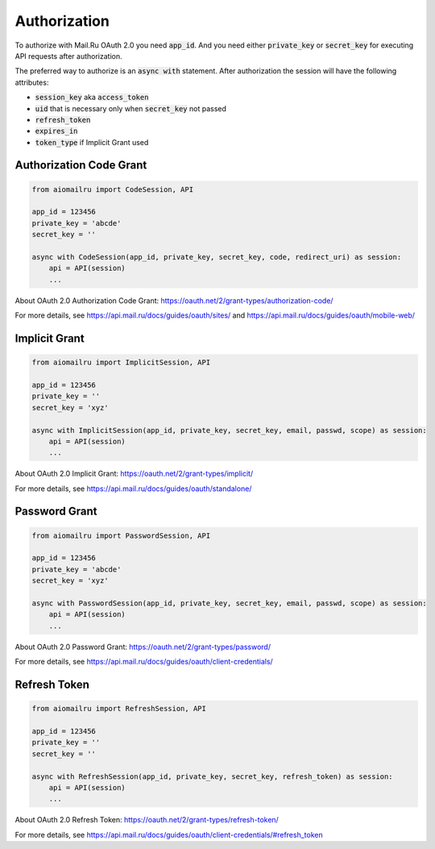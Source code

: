 Authorization
=============

To authorize with Mail.Ru OAuth 2.0 you need :code:`app_id`.
And you need either :code:`private_key` or :code:`secret_key`
for executing API requests after authorization.

The preferred way to authorize is an :code:`async with` statement.
After authorization the session will have the following attributes:

* :code:`session_key` aka :code:`access_token`
* :code:`uid` that is necessary only when :code:`secret_key` not passed
* :code:`refresh_token`
* :code:`expires_in`
* :code:`token_type` if Implicit Grant used

Authorization Code Grant
------------------------

.. code-block:: python

    from aiomailru import CodeSession, API

    app_id = 123456
    private_key = 'abcde'
    secret_key = ''

    async with CodeSession(app_id, private_key, secret_key, code, redirect_uri) as session:
        api = API(session)
        ...

About OAuth 2.0 Authorization Code Grant: https://oauth.net/2/grant-types/authorization-code/

For more details, see https://api.mail.ru/docs/guides/oauth/sites/
and https://api.mail.ru/docs/guides/oauth/mobile-web/

Implicit Grant
--------------

.. code-block:: python

    from aiomailru import ImplicitSession, API

    app_id = 123456
    private_key = ''
    secret_key = 'xyz'

    async with ImplicitSession(app_id, private_key, secret_key, email, passwd, scope) as session:
        api = API(session)
        ...

About OAuth 2.0 Implicit Grant: https://oauth.net/2/grant-types/implicit/

For more details, see https://api.mail.ru/docs/guides/oauth/standalone/

Password Grant
--------------

.. code-block:: python

    from aiomailru import PasswordSession, API

    app_id = 123456
    private_key = 'abcde'
    secret_key = 'xyz'

    async with PasswordSession(app_id, private_key, secret_key, email, passwd, scope) as session:
        api = API(session)
        ...

About OAuth 2.0 Password Grant: https://oauth.net/2/grant-types/password/

For more details, see https://api.mail.ru/docs/guides/oauth/client-credentials/

Refresh Token
-------------

.. code-block:: python

    from aiomailru import RefreshSession, API

    app_id = 123456
    private_key = ''
    secret_key = ''

    async with RefreshSession(app_id, private_key, secret_key, refresh_token) as session:
        api = API(session)
        ...

About OAuth 2.0 Refresh Token: https://oauth.net/2/grant-types/refresh-token/

For more details, see https://api.mail.ru/docs/guides/oauth/client-credentials/#refresh_token
